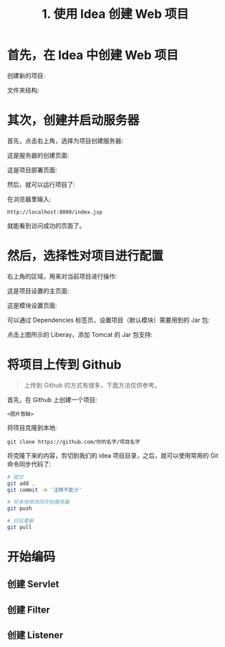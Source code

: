 #+TITLE: 1. 使用 Idea 创建 Web 项目


* 首先，在 Idea 中创建 Web 项目

创建新的项目:

[[file:img/clip_2018-08-09_01-10-20.png]]

文件夹结构:

[[file:img/clip_2018-08-09_01-08-20.png]]


* 其次，创建并启动服务器

首先，点击右上角，选择为项目创建服务器:

[[file:img/clip_2018-08-09_01-37-13.png]]


这是服务器的创建页面:

[[file:img/clip_2018-08-09_01-21-22.png]]

这是项目部署页面:

[[file:img/clip_2018-08-09_01-28-22.png]]

然后，就可以运行项目了:

[[file:img/clip_2018-08-09_01-33-25.png]]

在浏览器里输入:
: http://localhost:8080/index.jsp

就能看到访问成功的页面了。
* 然后，选择性对项目进行配置

右上角的区域，用来对当前项目进行操作:

[[file:img/clip_2018-08-09_01-38-54.png]]


这是项目设置的主页面:

[[file:img/clip_2018-08-09_01-42-59.png]]


这是模块设置页面:

[[file:img/clip_2018-08-09_01-47-37.png]]

可以通过 Dependencies 标签页，设置项目（默认模块）需要用到的 Jar 包:

[[file:img/clip_2018-08-09_01-51-28.png]]

点击上图所示的 Liberay，添加 Tomcat 的 Jar 包支持:

[[file:img/clip_2018-08-09_01-54-01.png]]


* 将项目上传到 Github

#+BEGIN_QUOTE

上传到 Github 的方式有很多，下面方法仅供参考。
#+END_QUOTE

首先，在 Github 上创建一个项目:

: <图片暂缺>

将项目克隆到本地:
: git clone https://github.com/你的名字/项目名字

将克隆下来的内容，剪切到我们的 idea 项目目录，之后，就可以使用常用的 Git 命令同步代码了:
#+BEGIN_SRC sh
  # 提交
  git add .
  git commit -m '注释不能少'

  # 将本地修改同步到服务器
  git push

  # 日后更新
  git pull
#+END_SRC

* 开始编码
** 创建 Servlet
** 创建 Filter
** 创建 Listener
